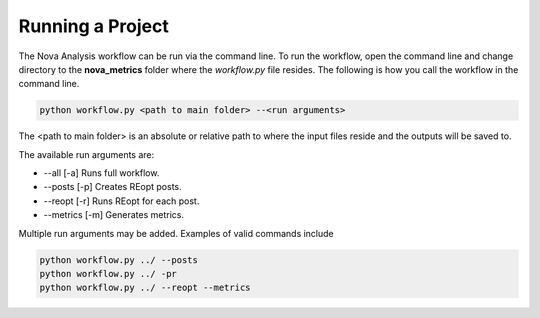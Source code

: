 Running a Project
--------------------
The Nova Analysis workflow can be run via the command line. To run the workflow, open the command line and change directory to the **nova_metrics** folder where the *workflow.py* file resides. The following is how you call the workflow in the command line.

.. code-block:: 

	python workflow.py <path to main folder> --<run arguments> 

The <path to main folder> is an absolute or relative path to where the input files reside and the outputs will be saved to. 

The available run arguments are:

* --all [-a] Runs full workflow.
* --posts [-p] Creates REopt posts.
* --reopt [-r] Runs REopt for each post.
* --metrics [-m] Generates metrics.


Multiple run arguments may be added. Examples of valid commands include  

.. code-block:: 

	python workflow.py ../ --posts
	python workflow.py ../ -pr
	python workflow.py ../ --reopt --metrics